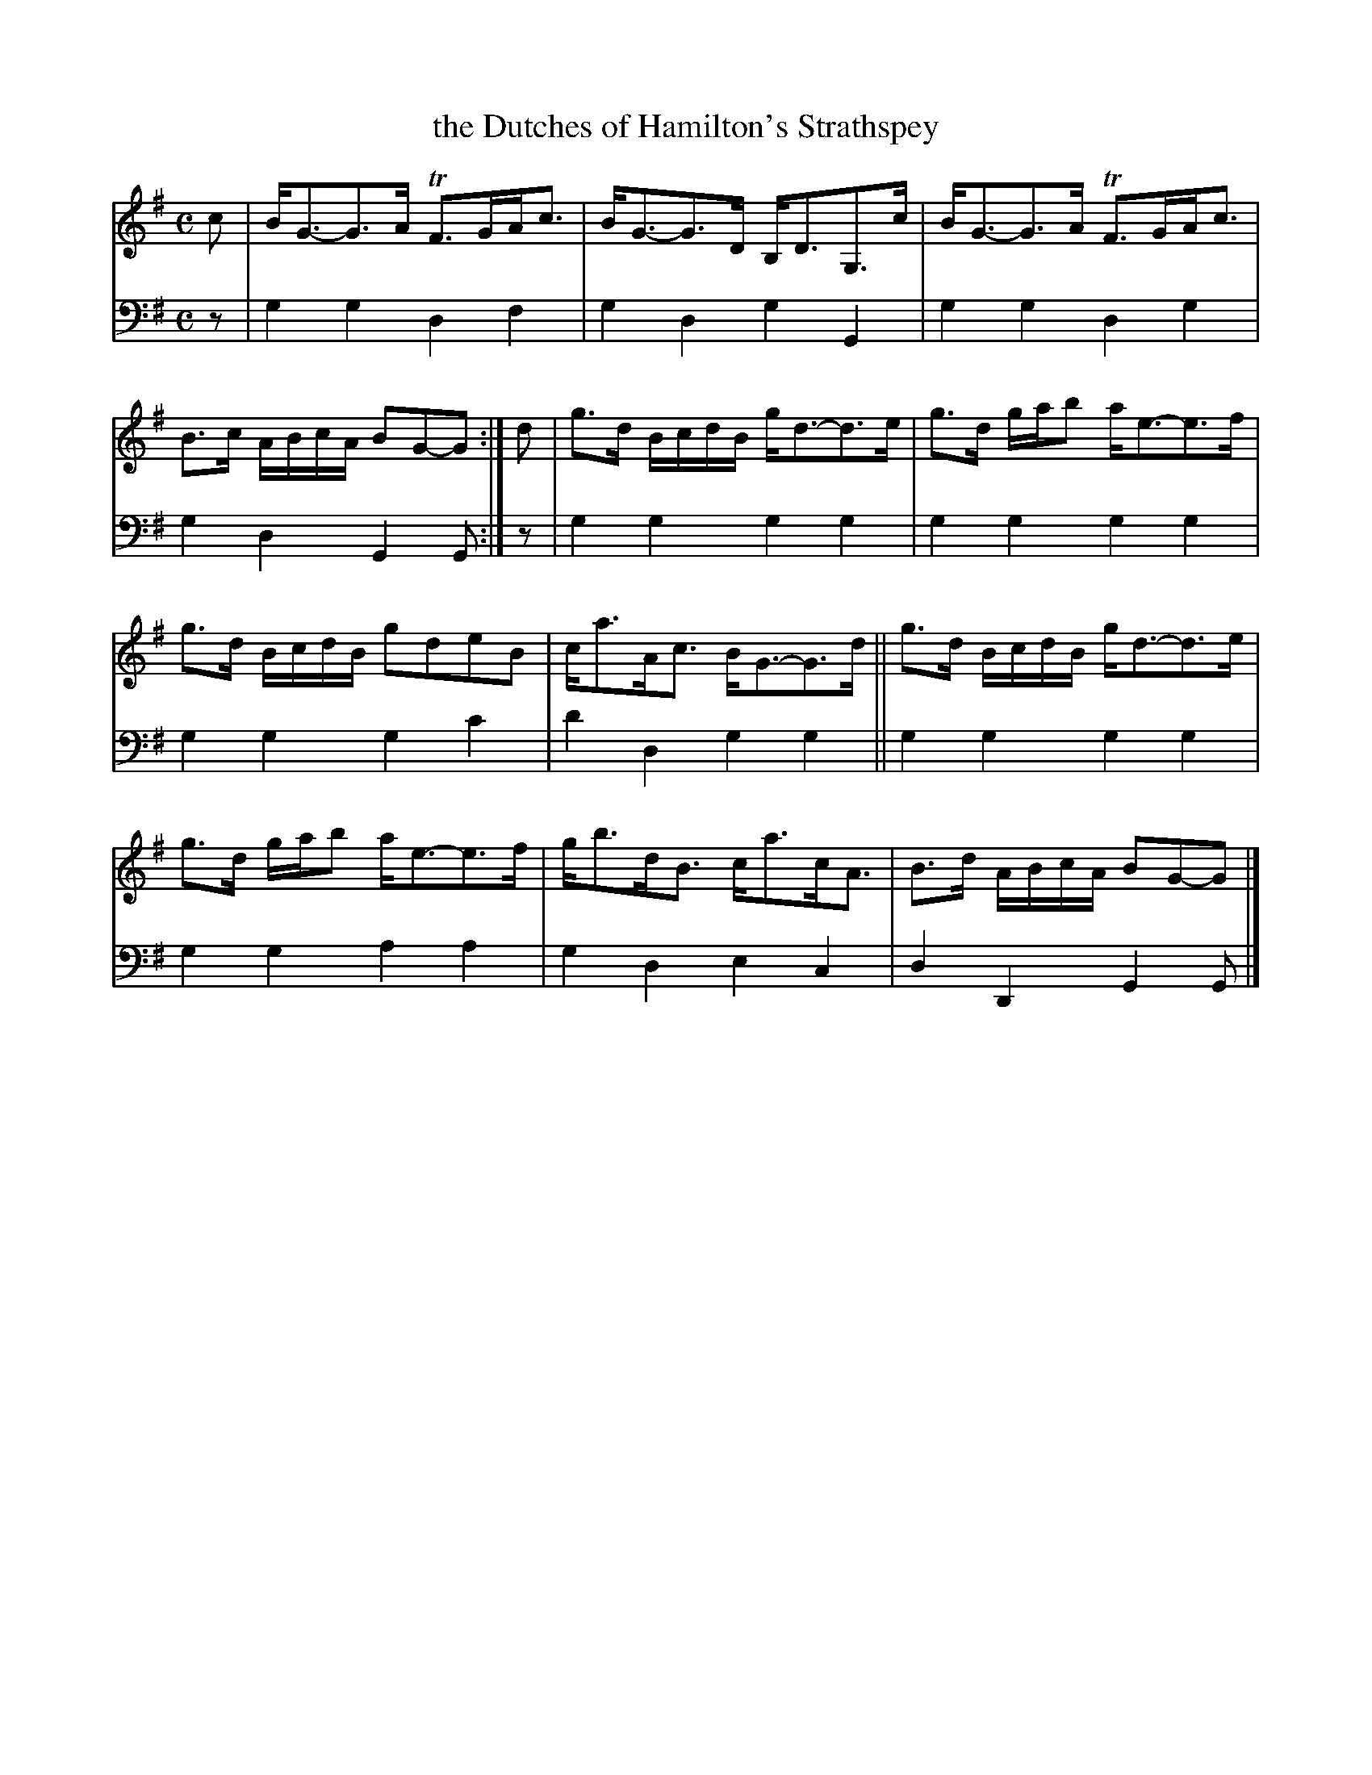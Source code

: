 X: 1271
T: the Dutches of Hamilton's Strathspey
%R: strathspey
B: Niel Gow & Sons "A Collection of Strathspey Reels, etc." v.1 p27 #1
Z: 2022 John Chambers <jc:trillian.mit.edu>
M: C
L: 1/8
K: G
% - - - - - - - - - -
V: 1 staves=2
c |\
B<G-G>A TF>GA<c | B<G-G>D B,<DG,>c | B<G-G>A TF>GA<c | B>c A/B/c/A/ BG-G :| d | g>d B/c/d/B/ g<d-d>e | g>d g/a/b a<e-e>f |
g>d B/c/d/B/ gdeB | c<aA<c B<G-G>d || g>d B/c/d/B/ g<d-d>e | g>d g/a/b a<e-e>f | g<bd<B c<ac<A | B>d A/B/c/A/ BG-G |]
% - - - - - - - - - -
% Voice 2 preserves the staff layout in the book.
V: 2 clef=bass middle=d
z |\
g2g2 d2f2 | g2d2 g2G2 | g2g2 d2g2 | g2d2 G2G :| z | g2g2 g2g2 | g2g2 
g2g2 | g2g2 g2c'2 | d'2d2 g2g2 || g2g2 g2g2 | g2g2 a2a2 | g2d2 e2c2 | d2D2 G2G |]

